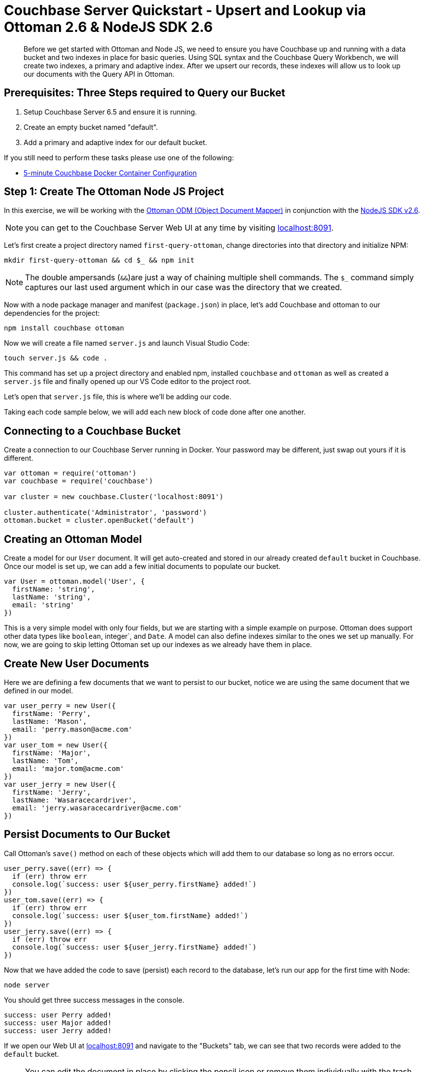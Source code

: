 = Couchbase Server Quickstart - Upsert and Lookup via Ottoman 2.6 & NodeJS SDK 2.6
:imagesdir: ../assets/images
:sourcedir: ../examples

[abstract]
Before we get started with Ottoman and Node JS, we need to ensure you have Couchbase up and running with a data bucket and two indexes in place for basic queries. Using SQL syntax and the Couchbase Query Workbench, we will create two indexes, a primary and adaptive index. After we upsert our records, these indexes will allow us to look up our documents with the Query API in Ottoman. 

== Prerequisites: Three Steps required to Query our Bucket

1. Setup Couchbase Server 6.5 and ensure it is running.

2. Create an empty bucket named "default".

3. Add a primary and adaptive index for our default bucket.

If you still need to perform these tasks please use one of the following:

* xref:quickstart-docker-image-manual-cb65-for-ottoman.adoc[5-minute Couchbase Docker Container Configuration]

== Step 1: Create The Ottoman Node JS Project

In this exercise, we will be working with the link:https://github.com/couchbaselabs/node-ottoman[Ottoman ODM (Object Document Mapper)] in conjunction with the link:https://docs.couchbase.com/nodejs-sdk/2.6/start-using-sdk.html[NodeJS SDK v2.6].

NOTE: you can get to the Couchbase Server Web UI at any time by visiting link:https://localhost:8091[localhost:8091]. 

Let's first create a project directory named `first-query-ottoman`, change directories into that directory and initialize NPM:

```sh
mkdir first-query-ottoman && cd $_ && npm init
```

NOTE: The double ampersands (`&&`)are just a way of chaining multiple shell commands. The `$_` command simply captures our last used argument which in our case was the directory that we created.

Now with a node package manager and manifest (`package.json`) in place, let's add Couchbase and ottoman to our dependencies for the project:

```sh
npm install couchbase ottoman
```

Now we will create a file named `server.js` and launch Visual Studio Code:

```sh
touch server.js && code .
```

This command has set up a project directory and enabled npm, installed `couchbase` and `ottoman` as well as created a `server.js` file and finally opened up our VS Code editor to the project root. 

Let's open that `server.js` file, this is where we'll be adding our code.

Taking each code sample below, we will add each new block of code done after one another.

== Connecting to a Couchbase Bucket

Create a connection to our Couchbase Server running in Docker. Your password may be different, just swap out yours if it is different.

```js
var ottoman = require('ottoman')
var couchbase = require('couchbase')

var cluster = new couchbase.Cluster('localhost:8091')

cluster.authenticate('Administrator', 'password')
ottoman.bucket = cluster.openBucket('default')
```

== Creating an Ottoman Model

Create a model for our `User` document. It will get auto-created and stored in our already created `default` bucket in Couchbase. Once our model is set up, we can add a few initial documents to populate our bucket.

```js
var User = ottoman.model('User', {
  firstName: 'string',
  lastName: 'string',
  email: 'string'
})
```

This is a very simple model with only four fields, but we are starting with a simple example on purpose. Ottoman does support other data types like `boolean`, integer`, and `Date`. A model can also define indexes similar to the ones we set up manually. For now, we are going to skip letting Ottoman set up our indexes as we already have them in place.

== Create New User Documents

Here we are defining a few documents that we want to persist to our bucket, notice we are using the same document that we defined in our model.

```js
var user_perry = new User({
  firstName: 'Perry',
  lastName: 'Mason',
  email: 'perry.mason@acme.com'
})
var user_tom = new User({
  firstName: 'Major',
  lastName: 'Tom',
  email: 'major.tom@acme.com'
})
var user_jerry = new User({
  firstName: 'Jerry',
  lastName: 'Wasaracecardriver',
  email: 'jerry.wasaracecardriver@acme.com'
})
```

== Persist Documents to Our Bucket

Call Ottoman's `save()` method on each of these objects which will add them to our database so long as no errors occur.

```js
user_perry.save((err) => {
  if (err) throw err
  console.log(`success: user ${user_perry.firstName} added!`)
})
user_tom.save((err) => {
  if (err) throw err
  console.log(`success: user ${user_tom.firstName} added!`)
})
user_jerry.save((err) => {
  if (err) throw err
  console.log(`success: user ${user_jerry.firstName} added!`)
})
```

Now that we have added the code to save (persist) each record to the database, let's run our app for the first time with Node:

```sh
node server
```

You should get three success messages in the console.

```sh
success: user Perry added!
success: user Major added!
success: user Jerry added!
```

If we open our Web UI at link:https://localhost:8091[localhost:8091] and navigate to the "Buckets" tab, we can see that two records were added to the `default` bucket. 

NOTE: You can edit the document in place by clicking the pencil icon or remove them individually with the trash icon. You can also edit the buckets and in the section "Advanced bucket settings" enable Flush. When flushed, all items in the bucket are removed. This is a quick way to remove all documents.

Let's remove these three documents, write some more code that will add the documents, and then turn around and query them.

== Write a Query with Ottoman's Query API

In Ottoman, we can retrieve records from our bucket using the adaptive index we have in place by calling the `find()` method.

```js
User.find({ lastName: 'Tom' }, { consistency: ottoman.Consistency.LOCAL },
  (err, items) => {
    if (err) throw err
    console.log('Finding Tom: ', JSON.stringify(items))
  }
)
```

The first two arguments to the `find()` method are `filter` and `options`. 

Instead of passing objects along as parameters, let's write our code to define the filter and options as objects first and then pass them into the function as arguments.

```js
var filters = { 
  lastName: 'Tom',
  firstName: 'Jerry'
}

var options = {
  consistency: ottoman.Consistency.LOCAL
}

User.find(filters, options,
  (err, items) => {
    if (err) throw err
    console.log('Found Tom and Jerry: ', JSON.stringify(items))
  }
)
```

NOTE: If we had a lot more data and we were expecting hundreds of records to be returned, we could page the results with our options to get the second page (pagination), like this:

```js
var options = {
  limit: 10,
  skip: 10
  consistency: ottoman.Consistency.LOCAL
}
```

Let's run Node again and now we should get the same three success messages and an object returned to us that we queried for:

```sh
node server
```

You should see the following in your command line:

```sh
success: user Perry added!
success: user Major added!
success: user Jerry added!
Query results:  [
  User {
    _id: '7dac3b61-a83f-4374-a545-c1fda64f17de',
    firstName: 'Major',
    lastName: 'Tom',
    email: 'major.tom@acme.com'
  }
]
```

Perfect, we now have the basics of Ottoman under our belt. If you would like to continue learning about Ottoman, I suggest checking out the link:http://ottomanjs.com/[Ottoman Documentation].

== Summary

We have created models in Ottoman, defined some documents, and persisted them to the database. We then subsequently looked them up using the built-in `find()` method which used the Ottoman Query API for Couchbase. We have not yet touched on indexes other than the fact that we created two of them during the docker and indexes section of the quickstart.

NOTE: If those indexes were not present, if we had not set them up or let Ottoman do it for us (an option we did not explore yet) we would get an error when running our application upon query:

```sh
"errors": [
  {
    "code": 4000,
    "msg": "No index available on keyspace default that matches your query. Use CREATE INDEX or CREATE PRIMARY INDEX to create an index, or check that your expected index is online."
  }
]
```

== Exercise Complete

Congratulations!  You have substantially engaged with the world's most powerful JSON document database using the most advanced SQL++ query technology. Know that our query language N1QL was run under the hood too but we did not have to write any N1QL yet. That's pretty powerful, Ottoman did all the heavy lifting for us!
